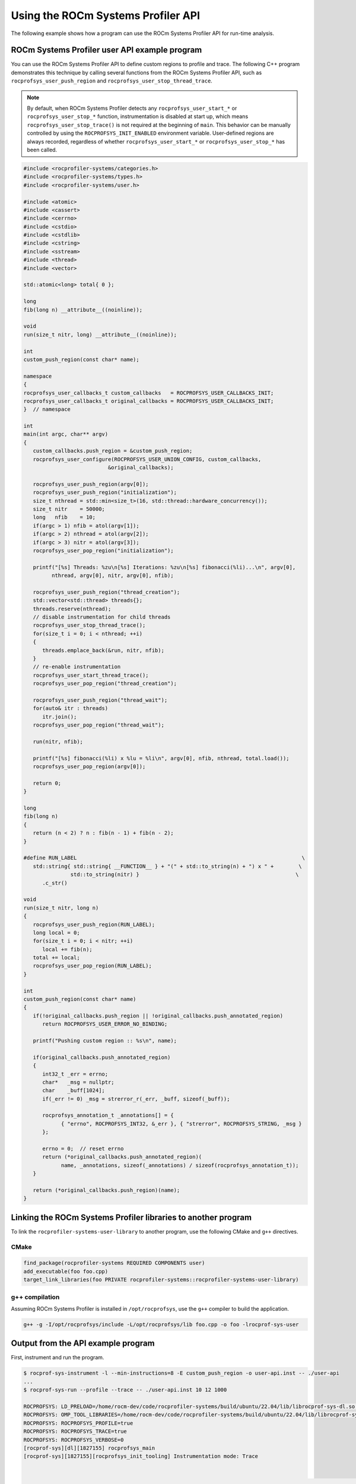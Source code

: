.. meta::
   :description: ROCm Systems Profiler documentation and reference
   :keywords: rocprof-sys, rocprofiler-systems, Omnitrace, ROCm, profiler, tracking, visualization, tool, Instinct, accelerator, AMD

****************************************************
Using the ROCm Systems Profiler API
****************************************************

The following example shows how a program can use the ROCm Systems Profiler API
for run-time analysis.

ROCm Systems Profiler user API example program
==============================================

You can use the ROCm Systems Profiler API to define custom regions to profile and trace.
The following C++ program demonstrates this technique by calling several functions from the
ROCm Systems Profiler API, such as ``rocprofsys_user_push_region`` and
``rocprofsys_user_stop_thread_trace``.

.. note::

   By default, when ROCm Systems Profiler detects any ``rocprofsys_user_start_*`` or
   ``rocprofsys_user_stop_*`` function, instrumentation
   is disabled at start up, which means ``rocprofsys_user_stop_trace()`` is not
   required at the beginning of ``main``. This behavior
   can be manually controlled by using the ``ROCPROFSYS_INIT_ENABLED`` environment variable.
   User-defined regions are always
   recorded, regardless of whether ``rocprofsys_user_start_*`` or
   ``rocprofsys_user_stop_*`` has been called.

.. code-block:: shell

   #include <rocprofiler-systems/categories.h>
   #include <rocprofiler-systems/types.h>
   #include <rocprofiler-systems/user.h>

   #include <atomic>
   #include <cassert>
   #include <cerrno>
   #include <cstdio>
   #include <cstdlib>
   #include <cstring>
   #include <sstream>
   #include <thread>
   #include <vector>

   std::atomic<long> total{ 0 };

   long
   fib(long n) __attribute__((noinline));

   void
   run(size_t nitr, long) __attribute__((noinline));

   int
   custom_push_region(const char* name);

   namespace
   {
   rocprofsys_user_callbacks_t custom_callbacks   = ROCPROFSYS_USER_CALLBACKS_INIT;
   rocprofsys_user_callbacks_t original_callbacks = ROCPROFSYS_USER_CALLBACKS_INIT;
   }  // namespace

   int
   main(int argc, char** argv)
   {
      custom_callbacks.push_region = &custom_push_region;
      rocprofsys_user_configure(ROCPROFSYS_USER_UNION_CONFIG, custom_callbacks,
                              &original_callbacks);

      rocprofsys_user_push_region(argv[0]);
      rocprofsys_user_push_region("initialization");
      size_t nthread = std::min<size_t>(16, std::thread::hardware_concurrency());
      size_t nitr    = 50000;
      long   nfib    = 10;
      if(argc > 1) nfib = atol(argv[1]);
      if(argc > 2) nthread = atol(argv[2]);
      if(argc > 3) nitr = atol(argv[3]);
      rocprofsys_user_pop_region("initialization");

      printf("[%s] Threads: %zu\n[%s] Iterations: %zu\n[%s] fibonacci(%li)...\n", argv[0],
            nthread, argv[0], nitr, argv[0], nfib);

      rocprofsys_user_push_region("thread_creation");
      std::vector<std::thread> threads{};
      threads.reserve(nthread);
      // disable instrumentation for child threads
      rocprofsys_user_stop_thread_trace();
      for(size_t i = 0; i < nthread; ++i)
      {
         threads.emplace_back(&run, nitr, nfib);
      }
      // re-enable instrumentation
      rocprofsys_user_start_thread_trace();
      rocprofsys_user_pop_region("thread_creation");

      rocprofsys_user_push_region("thread_wait");
      for(auto& itr : threads)
         itr.join();
      rocprofsys_user_pop_region("thread_wait");

      run(nitr, nfib);

      printf("[%s] fibonacci(%li) x %lu = %li\n", argv[0], nfib, nthread, total.load());
      rocprofsys_user_pop_region(argv[0]);

      return 0;
   }

   long
   fib(long n)
   {
      return (n < 2) ? n : fib(n - 1) + fib(n - 2);
   }

   #define RUN_LABEL                                                                        \
      std::string{ std::string{ __FUNCTION__ } + "(" + std::to_string(n) + ") x " +        \
                  std::to_string(nitr) }                                                  \
         .c_str()

   void
   run(size_t nitr, long n)
   {
      rocprofsys_user_push_region(RUN_LABEL);
      long local = 0;
      for(size_t i = 0; i < nitr; ++i)
         local += fib(n);
      total += local;
      rocprofsys_user_pop_region(RUN_LABEL);
   }

   int
   custom_push_region(const char* name)
   {
      if(!original_callbacks.push_region || !original_callbacks.push_annotated_region)
         return ROCPROFSYS_USER_ERROR_NO_BINDING;

      printf("Pushing custom region :: %s\n", name);

      if(original_callbacks.push_annotated_region)
      {
         int32_t _err = errno;
         char*   _msg = nullptr;
         char    _buff[1024];
         if(_err != 0) _msg = strerror_r(_err, _buff, sizeof(_buff));

         rocprofsys_annotation_t _annotations[] = {
               { "errno", ROCPROFSYS_INT32, &_err }, { "strerror", ROCPROFSYS_STRING, _msg }
         };

         errno = 0;  // reset errno
         return (*original_callbacks.push_annotated_region)(
               name, _annotations, sizeof(_annotations) / sizeof(rocprofsys_annotation_t));
      }

      return (*original_callbacks.push_region)(name);
   }

Linking the ROCm Systems Profiler libraries to another program
==============================================================

To link the ``rocprofiler-systems-user-library`` to another program,
use the following CMake and ``g++`` directives.

CMake
-------------------------------------------------------

.. code-block:: cmake

   find_package(rocprofiler-systems REQUIRED COMPONENTS user)
   add_executable(foo foo.cpp)
   target_link_libraries(foo PRIVATE rocprofiler-systems::rocprofiler-systems-user-library)

g++ compilation
-------------------------------------------------------

Assuming ROCm Systems Profiler is installed in ``/opt/rocprofsys``, use the ``g++`` compiler
to build the application.

.. code-block:: shell

   g++ -g -I/opt/rocprofsys/include -L/opt/rocprofsys/lib foo.cpp -o foo -lrocprof-sys-user

Output from the API example program
========================================

First, instrument and run the program.

.. code-block:: shell-session

   $ rocprof-sys-instrument -l --min-instructions=8 -E custom_push_region -o user-api.inst -- ./user-api
   ...
   $ rocprof-sys-run --profile --trace -- ./user-api.inst 10 12 1000

   ROCPROFSYS: LD_PRELOAD=/home/rocm-dev/code/rocprofiler-systems/build/ubuntu/22.04/lib/librocprof-sys-dl.so.1.0.0
   ROCPROFSYS: OMP_TOOL_LIBRARIES=/home/rocm-dev/code/rocprofiler-systems/build/ubuntu/22.04/lib/librocprof-sys-dl.so.1.0.0
   ROCPROFSYS: ROCPROFSYS_PROFILE=true
   ROCPROFSYS: ROCPROFSYS_TRACE=true
   ROCPROFSYS: ROCPROFSYS_VERBOSE=0
   [rocprof-sys][dl][1827155] rocprofsys_main
   [rocprof-sys][1827155][rocprofsys_init_tooling] Instrumentation mode: Trace


       ____   ___   ____ __  __   ______   ______ _____ _____ __  __ ____    ____  ____   ___  _____ ___ _     _____ ____
      |  _ \ / _ \ / ___|  \/  | / ___\ \ / / ___|_   _| ____|  \/  / ___|  |  _ \|  _ \ / _ \|  ___|_ _| |   | ____|  _ \
      | |_) | | | | |   | |\/| | \___ \\ V /\___ \ | | |  _| | |\/| \___ \  | |_) | |_) | | | | |_   | || |   |  _| | |_) |
      |  _ <| |_| | |___| |  | |  ___) || |  ___) || | | |___| |  | |___) | |  __/|  _ <| |_| |  _|  | || |___| |___|  _ <
      |_| \_\\___/ \____|_|  |_| |____/ |_| |____/ |_| |_____|_|  |_|____/  |_|   |_| \_\\___/|_|   |___|_____|_____|_| \_\

      rocprof-sys v1.0.0 (rev: 3213dc652728f7ed01b62bf55f6af76c43bfcbdb, x86_64-linux-gnu, compiler: GNU v11.4.0, rocm: v6.3.x)
   [790.763]       perfetto.cc:47606 Configured tracing session 1, #sources:1, duration:0 ms, #buffers:1, total buffer size:1024000 KB, total sessions:1, uid:0 session name: ""
   [./user-api.inst] Threads: 12
   [./user-api.inst] Iterations: 1000
   [./user-api.inst] fibonacci(10)...
   [./user-api.inst] fibonacci(10) x 12 = 715000

   [rocprof-sys][1827155][0][rocprofsys_finalize] finalizing...
   [rocprof-sys][1827155][0][rocprofsys_finalize]
   [rocprof-sys][1827155][0][rocprofsys_finalize] rocprofsys/process/1827155 : 0.137404 sec wall_clock,    6.528 MB peak_rss,    6.685 MB page_rss, 0.540000 sec cpu_clock,  393.0 % cpu_util [laps: 1]
   [rocprof-sys][1827155][0][rocprofsys_finalize] rocprofsys/process/1827155/thread/0 : 0.135815 sec wall_clock, 0.035171 sec thread_cpu_clock,   25.9 % thread_cpu_util,    6.016 MB peak_rss [laps: 1]
   [rocprof-sys][1827155][0][rocprofsys_finalize] rocprofsys/process/1827155/thread/1 : 0.028336 sec wall_clock, 0.028336 sec thread_cpu_clock,  100.0 % thread_cpu_util,    0.640 MB peak_rss [laps: 1]
   [rocprof-sys][1827155][0][rocprofsys_finalize] rocprofsys/process/1827155/thread/2 : 0.030380 sec wall_clock, 0.030380 sec thread_cpu_clock,  100.0 % thread_cpu_util,    3.840 MB peak_rss [laps: 1]
   [rocprof-sys][1827155][0][rocprofsys_finalize] rocprofsys/process/1827155/thread/3 : 0.035233 sec wall_clock, 0.035227 sec thread_cpu_clock,  100.0 % thread_cpu_util,    3.840 MB peak_rss [laps: 1]
   [rocprof-sys][1827155][0][rocprofsys_finalize] rocprofsys/process/1827155/thread/4 : 0.035275 sec wall_clock, 0.035267 sec thread_cpu_clock,  100.0 % thread_cpu_util,    3.840 MB peak_rss [laps: 1]
   [rocprof-sys][1827155][0][rocprofsys_finalize] rocprofsys/process/1827155/thread/5 : 0.035452 sec wall_clock, 0.035452 sec thread_cpu_clock,  100.0 % thread_cpu_util,    3.840 MB peak_rss [laps: 1]
   [rocprof-sys][1827155][0][rocprofsys_finalize] rocprofsys/process/1827155/thread/6 : 0.036198 sec wall_clock, 0.036190 sec thread_cpu_clock,  100.0 % thread_cpu_util,    3.840 MB peak_rss [laps: 1]
   [rocprof-sys][1827155][0][rocprofsys_finalize] rocprofsys/process/1827155/thread/7 : 0.034709 sec wall_clock, 0.034702 sec thread_cpu_clock,  100.0 % thread_cpu_util,    0.640 MB peak_rss [laps: 1]
   [rocprof-sys][1827155][0][rocprofsys_finalize] rocprofsys/process/1827155/thread/8 : 0.036590 sec wall_clock, 0.033590 sec thread_cpu_clock,   91.8 % thread_cpu_util,    0.512 MB peak_rss [laps: 1]
   [rocprof-sys][1827155][0][rocprofsys_finalize] rocprofsys/process/1827155/thread/9 : 0.033108 sec wall_clock, 0.033098 sec thread_cpu_clock,  100.0 % thread_cpu_util,    0.384 MB peak_rss [laps: 1]
   [rocprof-sys][1827155][0][rocprofsys_finalize] rocprofsys/process/1827155/thread/10 : 0.032993 sec wall_clock, 0.032994 sec thread_cpu_clock,  100.0 % thread_cpu_util,    0.256 MB peak_rss [laps: 1]
   [rocprof-sys][1827155][0][rocprofsys_finalize] rocprofsys/process/1827155/thread/11 : 0.035687 sec wall_clock, 0.035368 sec thread_cpu_clock,   99.1 % thread_cpu_util,    0.128 MB peak_rss [laps: 1]
   [rocprof-sys][1827155][0][rocprofsys_finalize] rocprofsys/process/1827155/thread/12 : 0.035359 sec wall_clock, 0.035354 sec thread_cpu_clock,  100.0 % thread_cpu_util,    0.128 MB peak_rss [laps: 1]
   [rocprof-sys][1827155][0][rocprofsys_finalize]
   [rocprof-sys][1827155][0][rocprofsys_finalize] Finalizing perfetto...
   [rocprofiler-systems][1827155][perfetto]> Outputting '/home/rocm-dev/opt/user-api-test/rocprofsys-user-api.inst-output/2025-01-15_17.57/perfetto-trace-1827155.proto' (17.20 KB / 0.02 MB / 0.00 GB)... Done
   [rocprofiler-systems][1827155][wall_clock]> Outputting 'rocprofsys-user-api.inst-output/2025-01-15_17.57/wall_clock-1827155.json'
   [rocprofiler-systems][1827155][wall_clock]> Outputting 'rocprofsys-user-api.inst-output/2025-01-15_17.57/wall_clock-1827155.txt'
   [rocprofiler-systems][1827155][metadata]> Outputting 'rocprofsys-user-api.inst-output/2025-01-15_17.57/metadata-1827155.json' and 'rocprofsys-user-api.inst-output/2025-01-15_17.57/functions-1827155.json'
   [rocprof-sys][1827155][0][rocprofsys_finalize] Finalized: 0.048039 sec wall_clock,    0.640 MB peak_rss,    0.655 MB page_rss, 0.020000 sec cpu_clock,   41.6 % cpu_util
   [790.953]       perfetto.cc:49204 Tracing session 1 ended, total sessions:0

Then review the output.

.. code-block:: shell

   $ cat rocprof-sys-example-output/wall_clock.txt
   |----------------------------------------------------------------------------------------------------------------------------------------------------------------------------------------------------------------------------|
   |                                                                                          REAL-CLOCK TIMER (I.E. WALL-CLOCK TIMER)                                                                                          |
   |----------------------------------------------------------------------------------------------------------------------------------------------------------------------------------------------------------------------------|
   |                                                 LABEL                                                   | COUNT  | DEPTH  |   METRIC   | UNITS  |   SUM    |   MEAN   |   MIN    |   MAX    |   VAR    | STDDEV   | % SELF |
   |---------------------------------------------------------------------------------------------------------|--------|--------|------------|--------|----------|----------|----------|----------|----------|----------|--------|
   | |00>>> ./user-api.inst                                                                                  |      1 |      0 | wall_clock | sec    | 0.874293 | 0.874293 | 0.874293 | 0.874293 | 0.000000 | 0.000000 |    0.0 |
   | |00>>> |_initialization                                                                                 |      1 |      1 | wall_clock | sec    | 0.000015 | 0.000015 | 0.000015 | 0.000015 | 0.000000 | 0.000000 |  100.0 |
   | |00>>> |_thread_creation                                                                                |      1 |      1 | wall_clock | sec    | 0.059934 | 0.059934 | 0.059934 | 0.059934 | 0.000000 | 0.000000 |    1.0 |
   | |00>>>   |_pthread_create                                                                               |     12 |      2 | wall_clock | sec    | 0.059338 | 0.004945 | 0.004455 | 0.005743 | 0.000000 | 0.000479 |    0.0 |
   | |01>>>     |_start_thread                                                                               |      1 |      3 | wall_clock | sec    | 0.027499 | 0.027499 | 0.027499 | 0.027499 | 0.000000 | 0.000000 |    0.1 |
   | |01>>>       |_run(10) x 1000                                                                           |      1 |      4 | wall_clock | sec    | 0.027463 | 0.027463 | 0.027463 | 0.027463 | 0.000000 | 0.000000 |  100.0 |
   | |02>>>     |_start_thread                                                                               |      1 |      3 | wall_clock | sec    | 0.027804 | 0.027804 | 0.027804 | 0.027804 | 0.000000 | 0.000000 |    0.2 |
   | |02>>>       |_run(10) x 1000                                                                           |      1 |      4 | wall_clock | sec    | 0.027752 | 0.027752 | 0.027752 | 0.027752 | 0.000000 | 0.000000 |  100.0 |
   | |03>>>     |_start_thread                                                                               |      1 |      3 | wall_clock | sec    | 0.027567 | 0.027567 | 0.027567 | 0.027567 | 0.000000 | 0.000000 |    0.1 |
   | |03>>>       |_run(10) x 1000                                                                           |      1 |      4 | wall_clock | sec    | 0.027529 | 0.027529 | 0.027529 | 0.027529 | 0.000000 | 0.000000 |  100.0 |
   | |05>>>     |_start_thread                                                                               |      1 |      3 | wall_clock | sec    | 0.027699 | 0.027699 | 0.027699 | 0.027699 | 0.000000 | 0.000000 |    0.2 |
   | |05>>>       |_run(10) x 1000                                                                           |      1 |      4 | wall_clock | sec    | 0.027651 | 0.027651 | 0.027651 | 0.027651 | 0.000000 | 0.000000 |  100.0 |
   | |04>>>     |_start_thread                                                                               |      1 |      3 | wall_clock | sec    | 0.033427 | 0.033427 | 0.033427 | 0.033427 | 0.000000 | 0.000000 |    0.2 |
   | |04>>>       |_run(10) x 1000                                                                           |      1 |      4 | wall_clock | sec    | 0.033376 | 0.033376 | 0.033376 | 0.033376 | 0.000000 | 0.000000 |  100.0 |
   | |06>>>     |_start_thread                                                                               |      1 |      3 | wall_clock | sec    | 0.032210 | 0.032210 | 0.032210 | 0.032210 | 0.000000 | 0.000000 |    0.1 |
   | |06>>>       |_run(10) x 1000                                                                           |      1 |      4 | wall_clock | sec    | 0.032168 | 0.032168 | 0.032168 | 0.032168 | 0.000000 | 0.000000 |  100.0 |
   | |07>>>     |_start_thread                                                                               |      1 |      3 | wall_clock | sec    | 0.030176 | 0.030176 | 0.030176 | 0.030176 | 0.000000 | 0.000000 |    0.2 |
   | |07>>>       |_run(10) x 1000                                                                           |      1 |      4 | wall_clock | sec    | 0.030122 | 0.030122 | 0.030122 | 0.030122 | 0.000000 | 0.000000 |  100.0 |
   | |08>>>     |_start_thread                                                                               |      1 |      3 | wall_clock | sec    | 0.027941 | 0.027941 | 0.027941 | 0.027941 | 0.000000 | 0.000000 |    0.1 |
   | |08>>>       |_run(10) x 1000                                                                           |      1 |      4 | wall_clock | sec    | 0.027899 | 0.027899 | 0.027899 | 0.027899 | 0.000000 | 0.000000 |  100.0 |
   | |09>>>     |_start_thread                                                                               |      1 |      3 | wall_clock | sec    | 0.034679 | 0.034679 | 0.034679 | 0.034679 | 0.000000 | 0.000000 |    0.1 |
   | |09>>>       |_run(10) x 1000                                                                           |      1 |      4 | wall_clock | sec    | 0.034636 | 0.034636 | 0.034636 | 0.034636 | 0.000000 | 0.000000 |  100.0 |
   | |11>>>     |_start_thread                                                                               |      1 |      3 | wall_clock | sec    | 0.028143 | 0.028143 | 0.028143 | 0.028143 | 0.000000 | 0.000000 |    0.1 |
   | |11>>>       |_run(10) x 1000                                                                           |      1 |      4 | wall_clock | sec    | 0.028103 | 0.028103 | 0.028103 | 0.028103 | 0.000000 | 0.000000 |  100.0 |
   | |10>>>     |_start_thread                                                                               |      1 |      3 | wall_clock | sec    | 0.033393 | 0.033393 | 0.033393 | 0.033393 | 0.000000 | 0.000000 |    0.1 |
   | |10>>>       |_run(10) x 1000                                                                           |      1 |      4 | wall_clock | sec    | 0.033354 | 0.033354 | 0.033354 | 0.033354 | 0.000000 | 0.000000 |  100.0 |
   | |12>>>     |_start_thread                                                                               |      1 |      3 | wall_clock | sec    | 0.027765 | 0.027765 | 0.027765 | 0.027765 | 0.000000 | 0.000000 |    0.2 |
   | |12>>>       |_run(10) x 1000                                                                           |      1 |      4 | wall_clock | sec    | 0.027710 | 0.027710 | 0.027710 | 0.027710 | 0.000000 | 0.000000 |  100.0 |
   | |00>>> |_thread_wait                                                                                    |      1 |      1 | wall_clock | sec    | 0.027971 | 0.027971 | 0.027971 | 0.027971 | 0.000000 | 0.000000 |    1.3 |
   | |00>>>   |_std::vector<std::thread, std::allocator<std::thread> >::begin                                |      1 |      2 | wall_clock | sec    | 0.000003 | 0.000003 | 0.000003 | 0.000003 | 0.000000 | 0.000000 |  100.0 |
   | |00>>>   |_std::vector<std::thread, std::allocator<std::thread> >::end                                  |      1 |      2 | wall_clock | sec    | 0.000002 | 0.000002 | 0.000002 | 0.000002 | 0.000000 | 0.000000 |  100.0 |
   | |00>>>   |___gnu_cxx::operator!=<std::thread*, std::vector<std::thread, std::allocator<std::thread> > > |     13 |      2 | wall_clock | sec    | 0.000024 | 0.000002 | 0.000001 | 0.000003 | 0.000000 | 0.000000 |  100.0 |
   | |00>>>   |_pthread_join                                                                                 |     12 |      2 | wall_clock | sec    | 0.027583 | 0.002299 | 0.000003 | 0.011250 | 0.000011 | 0.003289 |  100.0 |
   | |00>>> |_run                                                                                            |      1 |      1 | wall_clock | sec    | 0.786236 | 0.786236 | 0.786236 | 0.786236 | 0.000000 | 0.000000 |    0.0 |
   | |00>>>   |_std::char_traits<char>::length                                                               |      1 |      2 | wall_clock | sec    | 0.000002 | 0.000002 | 0.000002 | 0.000002 | 0.000000 | 0.000000 |  100.0 |
   | |00>>>   |_std::distance<char const*>                                                                   |      1 |      2 | wall_clock | sec    | 0.000002 | 0.000002 | 0.000002 | 0.000002 | 0.000000 | 0.000000 |  100.0 |
   | |00>>>   |_std::operator+<char, std::char_traits<char>, std::allocator<char> >                          |      4 |      2 | wall_clock | sec    | 0.000006 | 0.000002 | 0.000001 | 0.000002 | 0.000000 | 0.000000 |  100.0 |
   | |00>>>   |_run(10) x 1000                                                                               |      1 |      2 | wall_clock | sec    | 0.786184 | 0.786184 | 0.786184 | 0.786184 | 0.000000 | 0.000000 |    0.0 |
   | |00>>>     |_run [{95,25}-{97,25}]                                                                      |      1 |      3 | wall_clock | sec    | 0.786141 | 0.786141 | 0.786141 | 0.786141 | 0.000000 | 0.000000 |    0.4 |
   | |00>>>       |_fib                                                                                      |   1000 |      4 | wall_clock | sec    | 0.782692 | 0.000783 | 0.000757 | 0.001397 | 0.000000 | 0.000026 |    1.0 |
   | |00>>>         |_fib                                                                                    |   2000 |      5 | wall_clock | sec    | 0.774875 | 0.000387 | 0.000282 | 0.000863 | 0.000000 | 0.000095 |    2.0 |
   | |00>>>           |_fib                                                                                  |   4000 |      6 | wall_clock | sec    | 0.759351 | 0.000190 | 0.000101 | 0.000570 | 0.000000 | 0.000068 |    4.0 |
   | |00>>>             |_fib                                                                                |   8000 |      7 | wall_clock | sec    | 0.728911 | 0.000091 | 0.000034 | 0.000350 | 0.000000 | 0.000042 |    8.5 |
   | |00>>>               |_fib                                                                              |  16000 |      8 | wall_clock | sec    | 0.666793 | 0.000042 | 0.000009 | 0.000206 | 0.000000 | 0.000025 |   18.5 |
   | |00>>>                 |_fib                                                                            |  32000 |      9 | wall_clock | sec    | 0.543524 | 0.000017 | 0.000001 | 0.000121 | 0.000000 | 0.000014 |   38.3 |
   | |00>>>                   |_fib                                                                          |  52000 |     10 | wall_clock | sec    | 0.335118 | 0.000006 | 0.000001 | 0.000070 | 0.000000 | 0.000008 |   61.0 |
   | |00>>>                     |_fib                                                                        |  44000 |     11 | wall_clock | sec    | 0.130629 | 0.000003 | 0.000001 | 0.000036 | 0.000000 | 0.000004 |   79.4 |
   | |00>>>                       |_fib                                                                      |  16000 |     12 | wall_clock | sec    | 0.026893 | 0.000002 | 0.000001 | 0.000026 | 0.000000 | 0.000002 |   91.5 |
   | |00>>>                         |_fib                                                                    |   2000 |     13 | wall_clock | sec    | 0.002279 | 0.000001 | 0.000001 | 0.000014 | 0.000000 | 0.000001 |  100.0 |
   | |00>>>     |_std::char_traits<char>::length                                                             |      1 |      3 | wall_clock | sec    | 0.000001 | 0.000001 | 0.000001 | 0.000001 | 0.000000 | 0.000000 |  100.0 |
   | |00>>>     |_std::distance<char const*>                                                                 |      1 |      3 | wall_clock | sec    | 0.000001 | 0.000001 | 0.000001 | 0.000001 | 0.000000 | 0.000000 |  100.0 |
   | |00>>>     |_std::operator+<char, std::char_traits<char>, std::allocator<char> >                        |      4 |      3 | wall_clock | sec    | 0.000005 | 0.000001 | 0.000001 | 0.000002 | 0.000000 | 0.000000 |  100.0 |
   | |00>>> |_std::operator&                                                                                 |      1 |      1 | wall_clock | sec    | 0.000003 | 0.000003 | 0.000003 | 0.000003 | 0.000000 | 0.000000 |  100.0 |
   | |00>>> std::vector<std::thread, std::allocator<std::thread> >::~vector                                  |      1 |      0 | wall_clock | sec    | 0.000256 | 0.000256 | 0.000256 | 0.000256 | 0.000000 | 0.000000 |   20.9 |
   | |00>>> |_std::thread::~thread                                                                           |     12 |      1 | wall_clock | sec    | 0.000193 | 0.000016 | 0.000014 | 0.000025 | 0.000000 | 0.000004 |   31.9 |
   | |00>>>   |_std::thread::joinable                                                                        |     12 |      2 | wall_clock | sec    | 0.000131 | 0.000011 | 0.000010 | 0.000017 | 0.000000 | 0.000003 |   77.6 |
   | |00>>>     |_std::thread::id::id                                                                        |     12 |      3 | wall_clock | sec    | 0.000016 | 0.000001 | 0.000001 | 0.000004 | 0.000000 | 0.000001 |  100.0 |
   | |00>>>     |_std::operator==                                                                            |     12 |      3 | wall_clock | sec    | 0.000014 | 0.000001 | 0.000001 | 0.000002 | 0.000000 | 0.000000 |  100.0 |
   | |00>>> |_std::allocator_traits<std::allocator<std::thread> >::deallocate                                |      1 |      1 | wall_clock | sec    | 0.000008 | 0.000008 | 0.000008 | 0.000008 | 0.000000 | 0.000000 |   70.8 |
   | |00>>>   |___gnu_cxx::new_allocator<std::thread>::deallocate                                            |      1 |      2 | wall_clock | sec    | 0.000002 | 0.000002 | 0.000002 | 0.000002 | 0.000000 | 0.000000 |  100.0 |
   | |00>>> |_std::allocator<std::thread>::~allocator                                                        |      1 |      1 | wall_clock | sec    | 0.000001 | 0.000001 | 0.000001 | 0.000001 | 0.000000 | 0.000000 |  100.0 |
   |----------------------------------------------------------------------------------------------------------------------------------------------------------------------------------------------------------------------------|
